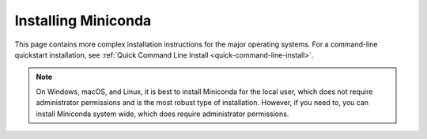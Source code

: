 ====================
Installing Miniconda
====================

.. _cryptographic-hash-verification: https://conda.io/projects/conda/en/stable/user-guide/install/download.html#cryptographic-hash-verification
.. _conda-windows-install: https://conda.io/projects/conda/en/stable/user-guide/install/windows.html
.. _conda-macOS-install: https://conda.io/projects/conda/en/stable/user-guide/install/macos.html

This page contains more complex installation instructions for the major operating systems. For a command-line quickstart installation, see :ref:`Quick Command Line Install <quick-command-line-install>`.

.. note::

   On Windows, macOS, and Linux, it is best to install Miniconda for the local user, which does not require administrator permissions and is the most robust type of installation. However, if you need to, you can install Miniconda system wide, which does require administrator permissions.

.. tab-set::

    .. tab-item:: Windows graphical installer

        #. :doc:`Download the installer. <miniconda>`
        #. (Optional) Verify your installer's SHA-256 checksum. This check proves that the installer you downloaded is the original one.

           a. Open PowerShell version 4.0 or later. For instructions for using Windows PowerShell 3.0 or older, see the `Cryptographic hash verification <cryptographic-hash-verification>`_ instructions in the conda project documentation.
           b. Run the following command, replacing ``filename`` with the path to your installer.

              .. code-block:: powershell

                 Get-FileHash filename -Algorithm SHA256

           c. Check the hash that appears against the hash listed next to the installer you downloaded. See :doc:`all Miniconda installer hashes here <miniconda_hashes>`.

        #. Double-click the ``.exe`` file.
        #. Follow the instructions on the screen. If you are unsure about any setting, accept the defaults. You can change them later.
        #. When the installation finishes, from the Start menu, open Anaconda Prompt.
        #. Test your installation by running ``conda list``. If conda has been installed correctly, a list of installed packages appears.

        `More information on installing in silent mode on Windows is in the conda project documentation <conda-windows-install>`_.

    .. tab-item:: macOS graphical installer

        #. :doc:`Download the installer. <miniconda>`
        #. (Optional) Verify your installer's SHA-256 checksum. This check proves that the installer you downloaded is the original one.

           a. Open a terminal application.
           b. Run the following command, replacing ``filename`` with the path to your installer.

              .. code-block:: shell

                 shasum -a 256 filename

           c. Check the hash that appears against the hash listed next to the installer you downloaded. See :doc:`all Miniconda installer hashes here <miniconda_hashes>`.

        #. Double-click the ``.pkg`` file.
        #. Follow the instructions on the screen. If you are unsure about any setting, accept the defaults. You can change them later.
        #. When the installation finishes, open your terminal application.
        #. Test your installation by running ``conda list``. If conda has been installed correctly, a list of installed packages appears.

        `More information on installing in silent mode on macOS is in the conda project documentation <conda-macos-install>`_.

    .. tab-item:: Linux installer

        #. :doc:`Download the installer. <miniconda>`
        #. (Optional) Verify your installer's SHA-256 checksum. This check proves that the installer you downloaded is the original one.

           a. Open your terminal.
           b. Run the following command, replacing ``filename`` with the path to your installer.

              .. code-block:: shell

                 sha256sum filename

           c. Check the hash that appears against the hash listed next to the installer you downloaded. See :doc:`all Miniconda installer hashes here <miniconda_hashes>`.

        #. In your terminal, run the following command, replacing ``filename`` with the path to your installer.

            .. code-block:: shell

               bash filename

        #. Follow the prompts on the installer screens.

           If you are unsure about any setting, accept the defaults. You can change them later.

        #. To make the changes take effect, close and then re-open your terminal window.

        #. Test your installation by running ``conda list``. If conda has been installed correctly, a list of installed packages appears.

        `For more information on installing in silent mode, see the macOS instructions in the conda project documentation <conda-macos-install>`_.
